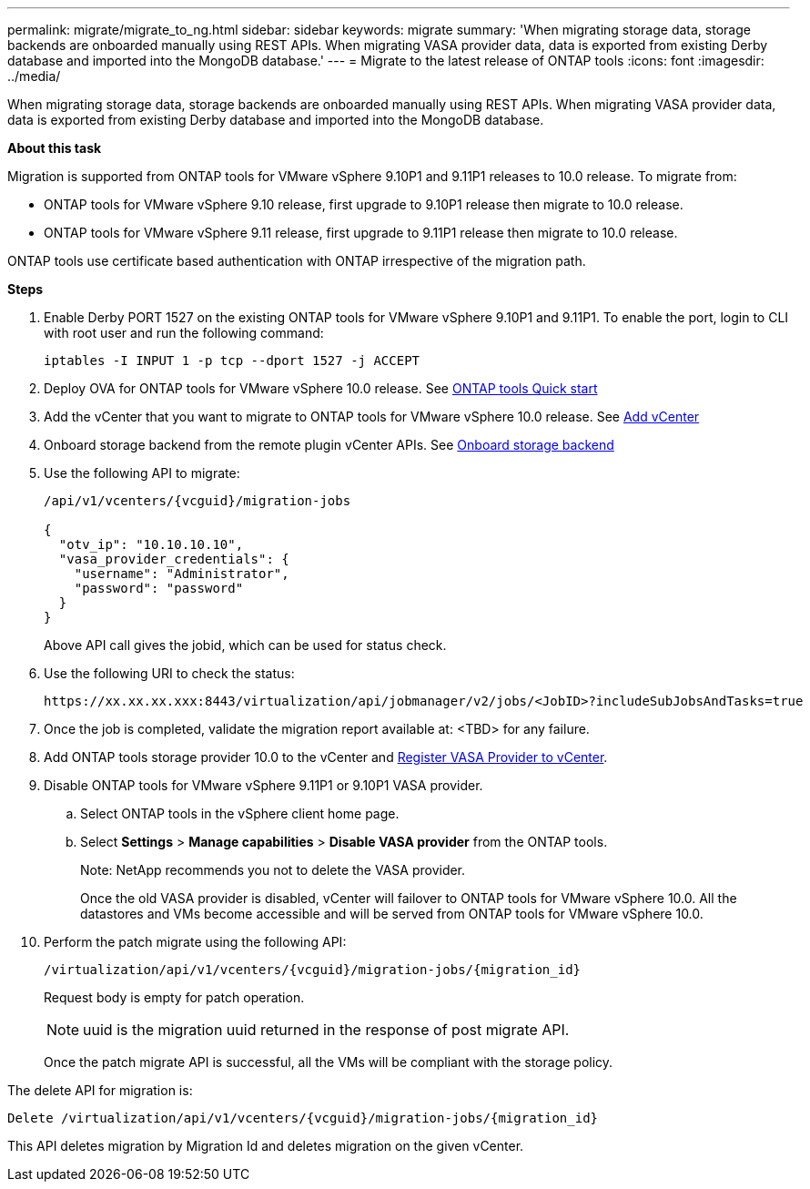 ---
permalink: migrate/migrate_to_ng.html
sidebar: sidebar
keywords: migrate
summary: 'When migrating storage data, storage backends are onboarded manually using REST APIs. When migrating VASA provider data, data is exported from existing Derby database and imported into the MongoDB database.'
---
= Migrate to the latest release of ONTAP tools
:icons: font
:imagesdir: ../media/

[.lead]
When migrating storage data, storage backends are onboarded manually using REST APIs. When migrating VASA provider data, data is exported from existing Derby database and imported into the MongoDB database.

*About this task* 

Migration is supported from ONTAP tools for VMware vSphere 9.10P1 and 9.11P1 releases to 10.0 release. To migrate from:

* ONTAP tools for VMware vSphere 9.10 release, first upgrade to 9.10P1 release then migrate to 10.0 release.
* ONTAP tools for VMware vSphere 9.11 release, first upgrade to 9.11P1 release then migrate to 10.0 release.

ONTAP tools use certificate based authentication with ONTAP irrespective of the migration path.

*Steps*

. Enable Derby PORT 1527 on the existing ONTAP tools for VMware vSphere 9.10P1 and 9.11P1. To enable the port, login to CLI with root user and run the following command:
+
----
iptables -I INPUT 1 -p tcp --dport 1527 -j ACCEPT
----
. Deploy OVA for ONTAP tools for VMware vSphere 10.0 release. See link:../qsg_10.html[ONTAP tools Quick start]
. Add the vCenter that you want to migrate to ONTAP tools for VMware vSphere 10.0 release. See link:../configure/add_vcenter.html[Add vCenter]
. Onboard storage backend from the remote plugin vCenter APIs. See link:../configure/onboard_svm.html[ Onboard storage backend]
. Use the following API to migrate:
+
----
/api/v1/vcenters/{vcguid}/migration-jobs

{
  "otv_ip": "10.10.10.10",
  "vasa_provider_credentials": {
    "username": "Administrator",
    "password": "password"
  }
}
----
+
Above API call gives the jobid, which can be used for status check.
// URI <https://10.60.24.125:8443/virtualization/api/v1/migration/migrate>
. Use the following URI to check the status:
+
----
https://xx.xx.xx.xxx:8443/virtualization/api/jobmanager/v2/jobs/<JobID>?includeSubJobsAndTasks=true
----
. Once the job is completed, validate the migration report available at: <TBD> for any failure.
. Add ONTAP tools storage provider 10.0 to the vCenter and link:../configure/register_vasa.html[Register VASA Provider to vCenter].
. Disable ONTAP tools for VMware vSphere 9.11P1 or 9.10P1 VASA provider.
.. Select ONTAP tools in the vSphere client home page.
.. Select *Settings* > *Manage capabilities* > *Disable VASA provider* from the ONTAP tools.
+
Note: NetApp recommends you not to delete the VASA provider.
+
Once the old VASA provider is disabled, vCenter will failover to ONTAP tools for VMware vSphere 10.0. All the datastores and VMs become accessible and will be served from ONTAP tools for VMware vSphere 10.0.
. Perform the patch migrate using the following API:
+
----
/virtualization/api/v1/vcenters/{vcguid}/migration-jobs/{migration_id}
----
+
Request body is empty  for patch operation.
+
[NOTE]
uuid is the migration uuid returned in the response of post migrate API.
+
Once the patch migrate API is successful, all the VMs will be compliant with the storage policy.

The delete API for migration is:

----
Delete /virtualization/api/v1/vcenters/{vcguid}/migration-jobs/{migration_id}
----
This API deletes migration by Migration Id and deletes migration on the given vCenter.
